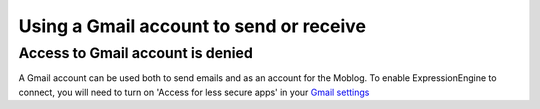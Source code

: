.. # This source file is part of the open source project
   # ExpressionEngine User Guide (https://github.com/ExpressionEngine/ExpressionEngine-User-Guide)
   #
   # @link      https://expressionengine.com/
   # @copyright Copyright (c) 2003-2018, EllisLab, Inc. (https://ellislab.com)
   # @license   https://expressionengine.com/license Licensed under Apache License, Version 2.0

Using a Gmail account to send or receive
========================================

Access to Gmail account is denied
---------------------------------

A Gmail account can be used both to send emails and as an account for the Moblog.  
To enable ExpressionEngine to connect, you will need to turn on 'Access for less 
secure apps' in your `Gmail settings <https://www.google.com/settings/security/lesssecureapps>`_
